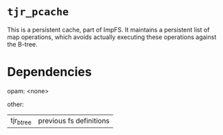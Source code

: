 * ~tjr_pcache~

This is a persistent cache, part of ImpFS. It maintains a persistent
list of map operations, which avoids actually executing these
operations against the B-tree.


* Dependencies

opam:
<none>

other:
| tjr_btree | previous fs definitions

